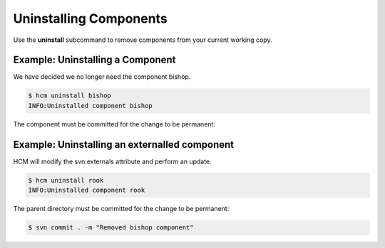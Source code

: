 Uninstalling Components
=======================

Use the **uninstall** subcommand to remove components from your current working copy.

Example:  Uninstalling a Component
----------------------------------

We have decided we no longer need the component bishop.

.. code-block:: bash

   $ hcm uninstall bishop
   INFO:Uninstalled component bishop

The component must be committed for the change to be permanent:

.. code-block:: bash
   $ svn commit -m "Removed bishop component"

Example:  Uninstalling an externalled component
-----------------------------------------------

HCM will modify the svn:externals attribute and perform an update.

.. code-block:: bash

   $ hcm uninstall rook
   INFO:Uninstalled component rook

The parent directory must be committed for the change to be permanent:

.. code-block:: bash

   $ svn commit . -m "Removed bishop component"

